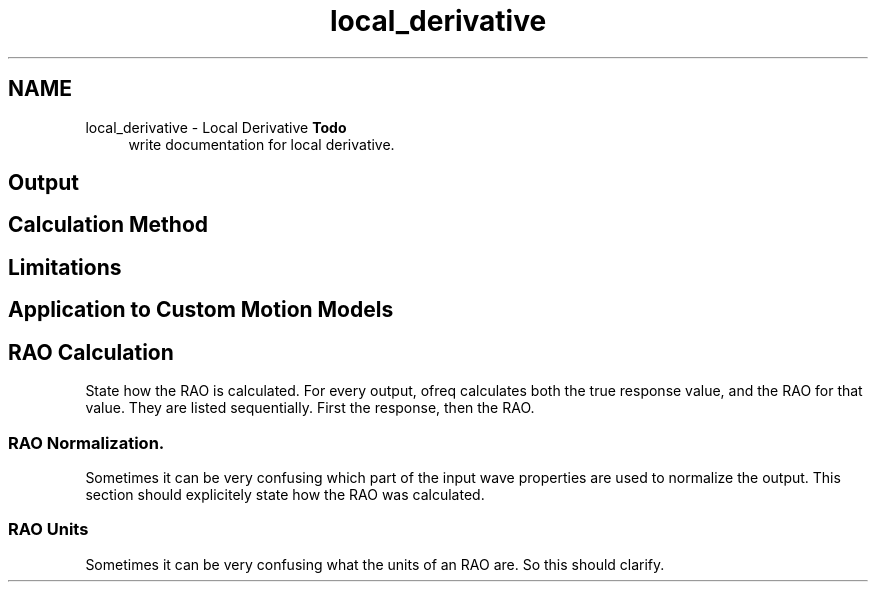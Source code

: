 .TH "local_derivative" 3 "Sun Apr 6 2014" "Version 0.4" "oFreq" \" -*- nroff -*-
.ad l
.nh
.SH NAME
local_derivative \- Local Derivative 
\fBTodo\fP
.RS 4
write documentation for local derivative\&.
.RE
.PP
.PP
.SH "Output"
.PP
.PP
.SH "Calculation Method"
.PP
.PP
.SH "Limitations"
.PP
.PP
.SH "Application to Custom Motion Models"
.PP
.PP
.SH "RAO Calculation"
.PP
.PP
State how the RAO is calculated\&. For every output, ofreq calculates both the true response value, and the RAO for that value\&. They are listed sequentially\&. First the response, then the RAO\&.
.PP
.SS "RAO Normalization\&."
.PP
Sometimes it can be very confusing which part of the input wave properties are used to normalize the output\&. This section should explicitely state how the RAO was calculated\&.
.PP
.SS "RAO Units"
.PP
Sometimes it can be very confusing what the units of an RAO are\&. So this should clarify\&. 

